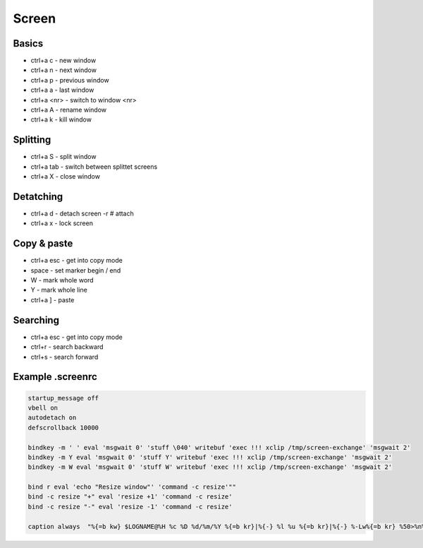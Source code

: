 #######
Screen
#######

Basics 
=======

* ctrl+a c - new window
* ctrl+a n - next window
* ctrl+a p - previous window
* ctrl+a a - last window
* ctrl+a <nr> - switch to window <nr>
* ctrl+a A - rename window
* ctrl+a k - kill window

Splitting 
==========

* ctrl+a S - split window
* ctrl+a tab - switch between splittet screens
* ctrl+a X - close window

Detatching 
===========

* ctrl+a d - detach
  screen -r # attach
* ctrl+a x - lock screen


Copy & paste 
=============

* ctrl+a esc - get into copy mode
* space - set marker begin / end
* W - mark whole word
* Y - mark whole line
* ctrl+a ] - paste


Searching 
==========

* ctrl+a esc - get into copy mode
* ctrl+r - search backward
* ctrl+s - search forward


Example .screenrc 
==================

.. code-block:: bash

  startup_message off
  vbell on
  autodetach on
  defscrollback 10000

  bindkey -m ' ' eval 'msgwait 0' 'stuff \040' writebuf 'exec !!! xclip /tmp/screen-exchange' 'msgwait 2'
  bindkey -m Y eval 'msgwait 0' 'stuff Y' writebuf 'exec !!! xclip /tmp/screen-exchange' 'msgwait 2'
  bindkey -m W eval 'msgwait 0' 'stuff W' writebuf 'exec !!! xclip /tmp/screen-exchange' 'msgwait 2'

  bind r eval 'echo "Resize window"' 'command -c resize'""
  bind -c resize "+" eval 'resize +1' 'command -c resize'
  bind -c resize "-" eval 'resize -1' 'command -c resize'

  caption always  "%{=b kw} $LOGNAME@%H %c %D %d/%m/%Y %{=b kr}|%{-} %l %u %{=b kr}|%{-} %-Lw%{=b kr} %50>%n%f*%t %{-}%+Lw%<"


